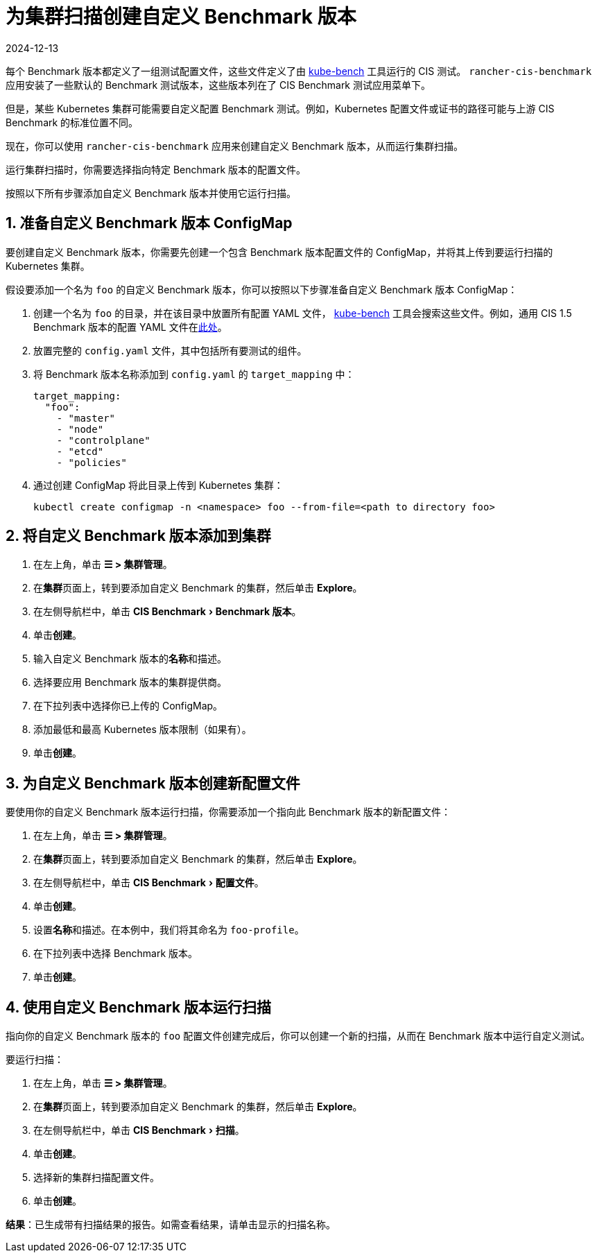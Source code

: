 = 为集群扫描创建自定义 Benchmark 版本
:revdate: 2024-12-13
:page-revdate: {revdate}
:experimental:

每个 Benchmark 版本都定义了一组测试配置文件，这些文件定义了由 https://github.com/aquasecurity/kube-bench[kube-bench] 工具运行的 CIS 测试。
`rancher-cis-benchmark` 应用安装了一些默认的 Benchmark 测试版本，这些版本列在了 CIS Benchmark 测试应用菜单下。

但是，某些 Kubernetes 集群可能需要自定义配置 Benchmark 测试。例如，Kubernetes 配置文件或证书的路径可能与上游 CIS Benchmark 的标准位置不同。

现在，你可以使用 `rancher-cis-benchmark` 应用来创建自定义 Benchmark 版本，从而运行集群扫描。

运行集群扫描时，你需要选择指向特定 Benchmark 版本的配置文件。

按照以下所有步骤添加自定义 Benchmark 版本并使用它运行扫描。

== 1. 准备自定义 Benchmark 版本 ConfigMap

要创建自定义 Benchmark 版本，你需要先创建一个包含 Benchmark 版本配置文件的 ConfigMap，并将其上传到要运行扫描的 Kubernetes 集群。

假设要添加一个名为 `foo` 的自定义 Benchmark 版本，你可以按照以下步骤准备自定义 Benchmark 版本 ConfigMap：

. 创建一个名为 `foo` 的目录，并在该目录中放置所有配置 YAML 文件， https://github.com/aquasecurity/kube-bench[kube-bench] 工具会搜索这些文件。例如，通用 CIS 1.5 Benchmark 版本的配置 YAML 文件在link:https://github.com/aquasecurity/kube-bench/tree/master/cfg/cis-1.5[此处]。
. 放置完整的 `config.yaml` 文件，其中包括所有要测试的组件。
. 将 Benchmark 版本名称添加到 `config.yaml` 的 `target_mapping` 中：
+
[,yaml]
----
target_mapping:
  "foo":
    - "master"
    - "node"
    - "controlplane"
    - "etcd"
    - "policies"
----

. 通过创建 ConfigMap 将此目录上传到 Kubernetes 集群：
+
[,yaml]
----
kubectl create configmap -n <namespace> foo --from-file=<path to directory foo>
----

== 2. 将自定义 Benchmark 版本添加到集群

. 在左上角，单击 *☰ > 集群管理*。
. 在**集群**页面上，转到要添加自定义 Benchmark 的集群，然后单击 *Explore*。
. 在左侧导航栏中，单击 menu:CIS Benchmark[Benchmark 版本]。
. 单击**创建**。
. 输入自定义 Benchmark 版本的**名称**和描述。
. 选择要应用 Benchmark 版本的集群提供商。
. 在下拉列表中选择你已上传的 ConfigMap。
. 添加最低和最高 Kubernetes 版本限制（如果有）。
. 单击**创建**。

== 3. 为自定义 Benchmark 版本创建新配置文件

要使用你的自定义 Benchmark 版本运行扫描，你需要添加一个指向此 Benchmark 版本的新配置文件：

. 在左上角，单击 *☰ > 集群管理*。
. 在**集群**页面上，转到要添加自定义 Benchmark 的集群，然后单击 *Explore*。
. 在左侧导航栏中，单击 menu:CIS Benchmark[配置文件]。
. 单击**创建**。
. 设置**名称**和描述。在本例中，我们将其命名为 `foo-profile`。
. 在下拉列表中选择 Benchmark 版本。
. 单击**创建**。

== 4. 使用自定义 Benchmark 版本运行扫描

指向你的自定义 Benchmark 版本的 `foo` 配置文件创建完成后，你可以创建一个新的扫描，从而在 Benchmark 版本中运行自定义测试。

要运行扫描：

. 在左上角，单击 *☰ > 集群管理*。
. 在**集群**页面上，转到要添加自定义 Benchmark 的集群，然后单击 *Explore*。
. 在左侧导航栏中，单击 menu:CIS Benchmark[扫描]。
. 单击**创建**。
. 选择新的集群扫描配置文件。
. 单击**创建**。

*结果*：已生成带有扫描结果的报告。如需查看结果，请单击显示的扫描名称。
